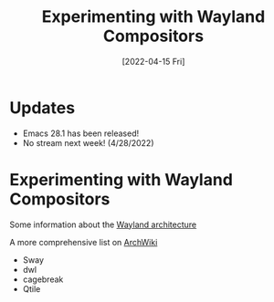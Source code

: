 #+title: Experimenting with Wayland Compositors
#+date: [2022-04-15 Fri]
#+video: yPiO0_ExeRA

* Updates

- Emacs 28.1 has been released!
- No stream next week! (4/28/2022)

* Experimenting with Wayland Compositors

Some information about the [[https://wayland.freedesktop.org/architecture.html][Wayland architecture]]

A more comprehensive list on [[https://wiki.archlinux.org/title/wayland#Compositors][ArchWiki]]

- Sway
- dwl
- cagebreak
- Qtile
